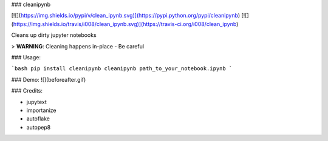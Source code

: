 
### cleanipynb


[![](https://img.shields.io/pypi/v/clean_ipynb.svg)](https://pypi.python.org/pypi/cleanipynb)
[![](https://img.shields.io/travis/i008/clean_ipynb.svg)](https://travis-ci.org/i008/clean_ipynb)


Cleans up dirty jupyter notebooks


> **WARNING**: Cleaning happens in-place - Be careful


### Usage:

```bash
pip install cleanipynb
cleanipynb path_to_your_notebook.ipynb
```

### Demo:
![](beforeafter.gif)


### Credits:

- jupytext
- importanize
- autoflake
- autopep8


